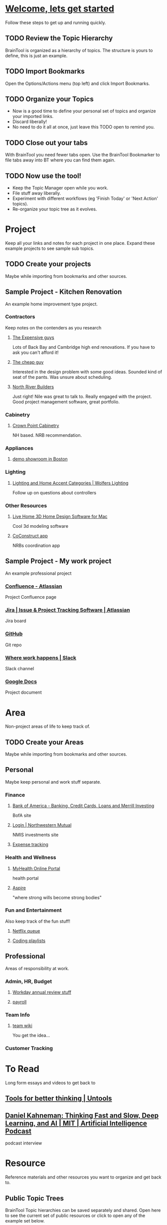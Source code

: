 #+PROPERTY: BTCohort 2000-5000
#+PROPERTY: BTVersion 1
#+PROPERTY: BTGroupingMode TABGROUP

* [[https://braintool.org/welcome][Welcome, lets get started]]
Follow these steps to get up and running quickly.
** TODO Review the Topic Hierarchy
BrainTool is organized as a hierarchy of topics. 
The structure is yours to define, this is just an example.
** TODO Import Bookmarks
Open the Options/Actions menu (top left) and click Import Bookmarks. 
** TODO Organize your Topics
- Now is a good time to define your personal set of topics and organize your imported links. 
- Discard liberally! 
- No need to do it all at once, just leave this TODO open to remind you.
** TODO Close out your tabs
With BrainTool you need fewer tabs open. Use the BrainTool Bookmarker to file tabs away into BT where you can find them again.
** TODO Now use the tool!
- Keep the Topic Manager open while you work.
- File stuff away liberally.
- Experiment with different workflows (eg 'Finish Today' or 'Next Action' topics).
- Re-organize your topic tree as it evolves.

* Project
Keep all your links and notes for each project in one place. Expand these example projects to see sample sub topics.

** TODO Create your projects
Maybe while importing from bookmarks and other sources.
** Sample Project - Kitchen Renovation
  :PROPERTIES:
  :VISIBILITY: folded
  :END:
An example home improvement type project.

*** Contractors
  :PROPERTIES:
  :VISIBILITY: folded
  :END:
Keep notes on the contenders as you research
**** [[https://braintool.org/posts][The Expensive guys]]
Lots of Back Bay and Cambridge high end renovations. If you have to ask you can't afford it!

**** [[https://braintool.org/posts][The cheap guy]]
Interested in the design problem with some good ideas. Sounded kind of seat of the pants. Was unsure about scheduling.

**** [[https://northriverbuilders.com/][North River Builders]]
Just right! Nile was great to talk to. Really engaged with the project. Good project management software, great portfolio.

*** Cabinetry
  :PROPERTIES:
  :VISIBILITY: folded
  :END:
**** [[http://www.crown-point.com/][Crown Point Cabinetry]]
NH based. NRB recommendation.

*** Appliances
  :PROPERTIES:
  :VISIBILITY: folded
  :END:
**** [[https://clarkeliving.com/][demo showroom in Boston]]
*** Lighting
  :PROPERTIES:
  :VISIBILITY: folded
  :END:

**** [[https://catalog.wolfers.com/landing][Lighting and Home Accent Categories | Wolfers Lighting]]
Follow up on questions about controllers

*** Other Resources
  :PROPERTIES:
  :VISIBILITY: folded
  :END:
**** [[https://www.livehome3d.com/mac/live-home-3d][Live Home 3D Home Design Software for Mac]]
Cool 3d modeling software

**** [[https://coconstruct.com/app/skins/Default/][CoConstruct app]]
NRBs coordination app


** Sample Project - My work project
    :PROPERTIES:
    :VISIBILITY: folded
    :END:
An example professional project

*** [[https://www.atlassian.com/software/confluence][Confluence -  Atlassian]]
Project Confluence page

*** [[https://www.atlassian.com/software/jira][Jira | Issue & Project Tracking Software | Atlassian]]
Jira board

*** [[https://github.com/][GitHub]]
Git repo

*** [[https://slack.com/][Where work happens | Slack]]
Slack channel

*** [[https://docs.google.com/document/u/0/][Google Docs]]
Project document


* Area
Non-project areas of life to keep track of. 

** TODO Create your Areas
Maybe while importing from bookmarks and other sources.

** Personal
Maybe keep personal and work stuff separate.

*** Finance
    :PROPERTIES:
    :VISIBILITY: folded
    :END:
**** [[https://www.bankofamerica.com/][Bank of America - Banking, Credit Cards, Loans and Merrill Investing]]
 BofA site

**** [[https://login.northwesternmutual.com/login][Login | Northwestern Mutual]]
 NMIS investments site

**** [[https://docs.google.com/spreadsheets/d/1yvidpw2wwS5x2Z1NX8lJ3yVLrdVBW4M3UBlB8PCWl_0/edit#gid=0][Expense tracking]]

*** Health and Wellness
  :PROPERTIES:
  :VISIBILITY: folded
  :END:

**** [[https://myhealth.atriushealth.org/][MyHealth Online Portal]]
health portal

**** [[https://aspireap.com/][Aspire]]
"where strong wills become strong bodies"

*** Fun and Entertainment
  :PROPERTIES:
  :VISIBILITY: folded
  :END:
Also keep track of the fun stuff!

**** [[https://netflix.com][Netflix queue]]

**** [[https://www.youtube.com/watch?v=4BvjYabSl5A&list=PLhaw8BE1kin1LF6tfn8MU1zUFgiPNc29Y&index=1][Coding playlists]]

** Professional
  :PROPERTIES:
  :VISIBILITY: folded
  :END:
Areas of responsibility at work.
*** Admin, HR, Budget
  :PROPERTIES:
  :VISIBILITY: folded
  :END:

**** [[https://www.workday.com/][Workday annual review stuff]]

**** [[https://www.adp.com/][payroll]]

*** Team Info
  :PROPERTIES:
  :VISIBILITY: folded
  :END:

**** [[https://wikipedia.org][team wiki]]
You get the idea...
*** Customer Tracking

* To Read
  :PROPERTIES:
  :VISIBILITY: folded
  :END:
Long form essays and videos to get back to

** [[https://untools.co/][Tools for better thinking | Untools]]
** [[https://lexfridman.com/daniel-kahneman/][Daniel Kahneman: Thinking Fast and Slow, Deep Learning, and AI | MIT | Artificial Intelligence Podcast]]
podcast interview


* Resource
    :PROPERTIES:
    :VISIBILITY: folded
    :END:
Reference materials and other resources you want to organize and get back to.

** Public Topic Trees
BrainTool Topic hierarchies can be saved separately and shared. Open here to see the current set of public resources or click to open any of the example set below.

*** [[https://braintool.org/topicTrees/BrainTool.org][BrainTool]]
BrainTool related links and topics. Click to download and browse.

*** [[https://braintool.org/topicTrees/PersonalProductivity.org][Productivity and PKM]]
BrainTool is part of a general class of personal productivity and personal knowledge management tools that are increasing in popularity. This link opens a set of relevant resources for further exploration.

*** [[https://BrainTool.org/topicTrees/EmacsAndOrg.org][Emacs and org-mode]]
Emacs is a venerable text editor, org-mode is a plain text format used within emacs to capture outlines, notes, TODO's, calendar items, links and more. Your BrainTool data is stored in org format and so can integrate with an org-based workflow. Technically savvy users only!

* Archive
  :PROPERTIES:
  :VISIBILITY: folded
  :END:
Pages and notes you are no longer actively using but don't want to delete. Move completed projects here.

* Scratch
Pages that you save in the Bookmarker without a Topic will be filed under Scratch
